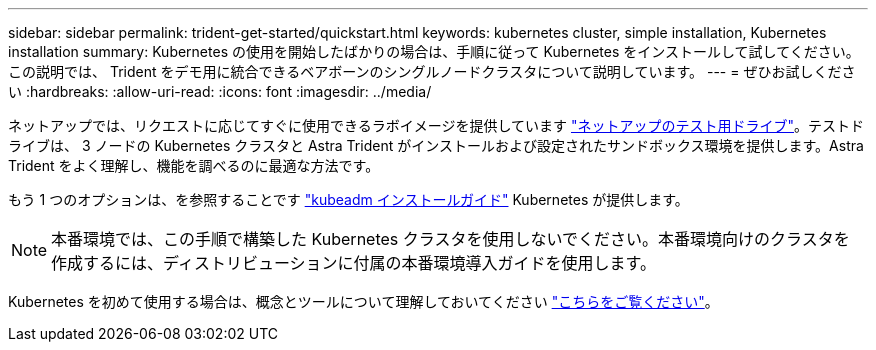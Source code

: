 ---
sidebar: sidebar 
permalink: trident-get-started/quickstart.html 
keywords: kubernetes cluster, simple installation, Kubernetes installation 
summary: Kubernetes の使用を開始したばかりの場合は、手順に従って Kubernetes をインストールして試してください。この説明では、 Trident をデモ用に統合できるベアボーンのシングルノードクラスタについて説明しています。 
---
= ぜひお試しください
:hardbreaks:
:allow-uri-read: 
:icons: font
:imagesdir: ../media/


ネットアップでは、リクエストに応じてすぐに使用できるラボイメージを提供しています link:https://www.netapp.com/us/try-and-buy/test-drive/index.aspx["ネットアップのテスト用ドライブ"^]。テストドライブは、 3 ノードの Kubernetes クラスタと Astra Trident がインストールおよび設定されたサンドボックス環境を提供します。Astra Trident をよく理解し、機能を調べるのに最適な方法です。

もう 1 つのオプションは、を参照することです link:https://kubernetes.io/docs/setup/independent/install-kubeadm/["kubeadm インストールガイド"] Kubernetes が提供します。


NOTE: 本番環境では、この手順で構築した Kubernetes クラスタを使用しないでください。本番環境向けのクラスタを作成するには、ディストリビューションに付属の本番環境導入ガイドを使用します。

Kubernetes を初めて使用する場合は、概念とツールについて理解しておいてください link:https://kubernetes.io/docs/home/["こちらをご覧ください"^]。
